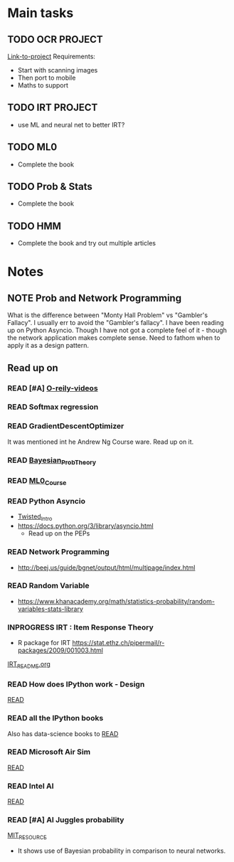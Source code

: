 #+TODO: READ INPROGRESS | DONE
#+TODO: TODO INPROGRESS | DONE HALT
#+TODO: | NOTE

* Main tasks
** TODO OCR :PROJECT:
   [[c:/VVP/R2_2017/OCR/README.org][Link-to-project]]
   Requirements:
   - Start with scanning images
   - Then port to mobile
   - Maths to support
** TODO IRT :PROJECT:
   - use ML and neural net to better IRT?
** TODO ML0
   - Complete the book
** TODO Prob & Stats
   - Complete the book
** TODO HMM
   - Complete the book and try out multiple articles


* Notes
** NOTE Prob and Network Programming
   DEADLINE: <2017-02-06 Mon> SCHEDULED: <2017-02-06 Mon>
   What is the difference between "Monty Hall Problem" vs
   "Gambler's Fallacy". I usually err to avoid the "Gambler's
   fallacy".
   I have been reading up on Python Asyncio. Though I have not got
   a complete feel of it - though the network application makes
   complete sense. Need to fathom when to apply it as a design
   pattern. 

** Read up on
*** READ [#A] [[https://www.safaribooksonline.com/library/view/probability-and-statistics/9781439875919/cover.xhtml][O-reily-videos]]
    SCHEDULED: <2017-02-06 Mon>
*** READ Softmax regression
    SCHEDULED: <2017-02-06 Mon>
*** READ GradientDescentOptimizer
    SCHEDULED: <2017-02-06 Mon>
    It was mentioned int he Andrew Ng Course ware. Read up on it. 
*** READ [[https://www.safaribooksonline.com/library/view/bayesian-probability-theory/9781139949293/Cover.html][Bayesian_Prob_Theory]]
    SCHEDULED: <2017-02-06 Mon>
*** READ [[https://lagunita.stanford.edu/courses/HumanitiesSciences/StatLearning/Winter2016/info][ML0_Course]]
    SCHEDULED: <2017-02-06 Mon>
*** READ Python Asyncio
    SCHEDULED: <2017-02-06 Mon>
    + [[http://krondo.com/an-introduction-to-asynchronous-programming-and-twisted/][Twisted_Intro]]
    + https://docs.python.org/3/library/asyncio.html
      - Read up on the PEPs
*** READ Network Programming
    SCHEDULED: <2017-02-06 Mon>
    + http://beej.us/guide/bgnet/output/html/multipage/index.html
*** READ Random Variable
    SCHEDULED: <2017-02-06 Mon>
    + https://www.khanacademy.org/math/statistics-probability/random-variables-stats-library
*** INPROGRESS IRT : Item Response Theory
    SCHEDULED: <2017-02-13 Mon>
    + R package for IRT
      https://stat.ethz.ch/pipermail/r-packages/2009/001003.html
    [[./Learn/IRT/README.org][IRT_README.org]]
*** READ How does IPython work - Design
    [[https://jupyter.readthedocs.io/en/latest/architecture/how_jupyter_ipython_work.html][READ]]
*** READ all the IPython books
    Also has data-science books to
    [[https://github.com/jupyter/jupyter/wiki/A-gallery-of-interesting-Jupyter-and-IPython-Notebooks][READ]]
*** READ Microsoft Air Sim
    [[https://www.microsoft.com/en-us/research/project/aerial-informatics-robotics-platform/][READ]]
*** READ Intel AI
    [[https://software.intel.com/ai/academy?cid=&utm_content=Machine_Learning_Enthusiasts&utm_medium=Banner_Ad&utm_source=MIT_Tech_Review&utm_campaign=AI_Q1_17_Digital_Media_Campaign&goal=0_997ed6f472-2c0f81167e-153747725&mc_cid=2c0f81167e&mc_eid=ebd9c332d0][READ]]
*** READ [#A] AI Juggles probability
    SCHEDULED: <2017-02-16 Thu>
    [[https://www.technologyreview.com/s/603542/ai-software-juggles-probabilities-to-learn-from-less-data/?utm_campaign=newsletters&utm_source=newsletter-weekly-robotics&utm_medium=email&utm_content=20170215&goal=0_997ed6f472-2c0f81167e-153747725&mc_cid=2c0f81167e&mc_eid=ebd9c332d0][MIT_RESOURCE]]
    - It shows use of Bayesian probability in comparison to neural networks.
